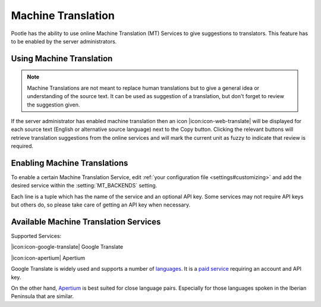 .. _machine_translation:

Machine Translation
===================

.. versionadded:: 2.1

Pootle has the ability to use online Machine Translation (MT) Services to give
suggestions to translators. This feature has to be enabled by the server
administrators.


.. _machine_translation#using_machine_translation:

Using Machine Translation
-------------------------

.. note::

    Machine Translations are not meant to replace human translations but to
    give a general idea or understanding of the source text. It can be used
    as suggestion of a translation, but don't forget to review the
    suggestion given.

If the server administrator has enabled machine translation then an icon
|icon:icon-web-translate| will be displayed for each source text (English or
alternative source language) next to the Copy button. Clicking the relevant
buttons will retrieve translation suggestions from the online services and
will mark the current unit as fuzzy to indicate that review is required.


.. _machine_translation#how_to_enable_machine_translations:

Enabling Machine Translations
-----------------------------

To enable a certain Machine Translation Service, edit :ref:`your configuration
file <settings#customizing>` and add the desired service within the
:setting:`MT_BACKENDS` setting.

Each line is a tuple which has the name of the service and an optional API key.
Some services may not require API keys but others do, so please take care of
getting an API key when necessary.


.. _machine_translation#machine_translation_services:

Available Machine Translation Services
--------------------------------------

Supported Services:

|icon:icon-google-translate| Google Translate

|icon:icon-apertium| Apertium

Google Translate is widely used and supports a number of `languages`_.
It is a `paid service`_ requiring an account and API key.

.. _languages: https://developers.google.com/translate/v2/using_rest#language-params
.. _paid service: https://developers.google.com/translate/v2/pricing

On the other hand, `Apertium`_ is best suited for
close language pairs. Especially for those languages spoken in the Iberian
Peninsula that are similar.

.. _Apertium: http://www.apertium.org/?id=whatisapertium&lang=en
